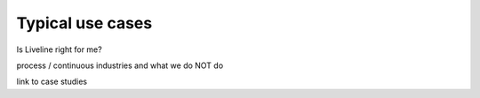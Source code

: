 .. _pub_docs_typical_use_cases_top-label:

Typical use cases
=================

Is Liveline right for me?

process / continuous industries
and what we do NOT do

link to case studies
